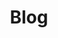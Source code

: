 #+TITLE:	Blog
#+HUGO_BASE_DIR: ../../../
#+HUGO_SECTION: /posts/Blog
#+hugo_menu: :menu sidebar :name Blog :identifier blog :weight auto
